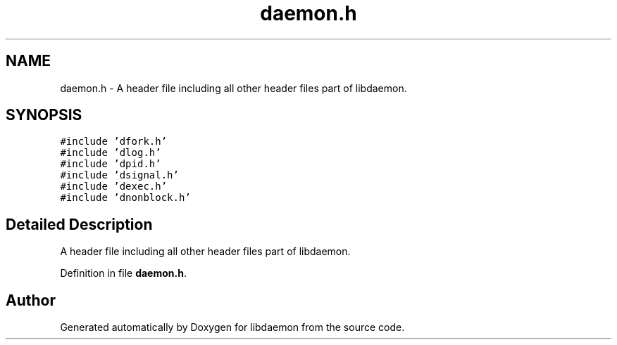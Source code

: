 .TH "daemon.h" 3 "7 Apr 2004" "Version 0.6" "libdaemon" \" -*- nroff -*-
.ad l
.nh
.SH NAME
daemon.h \- A header file including all other header files part of libdaemon.  

.SH SYNOPSIS
.br
.PP
\fC#include 'dfork.h'\fP
.br
\fC#include 'dlog.h'\fP
.br
\fC#include 'dpid.h'\fP
.br
\fC#include 'dsignal.h'\fP
.br
\fC#include 'dexec.h'\fP
.br
\fC#include 'dnonblock.h'\fP
.br

.SH "Detailed Description"
.PP 
A header file including all other header files part of libdaemon. 


.PP
Definition in file \fBdaemon.h\fP.
.SH "Author"
.PP 
Generated automatically by Doxygen for libdaemon from the source code.
